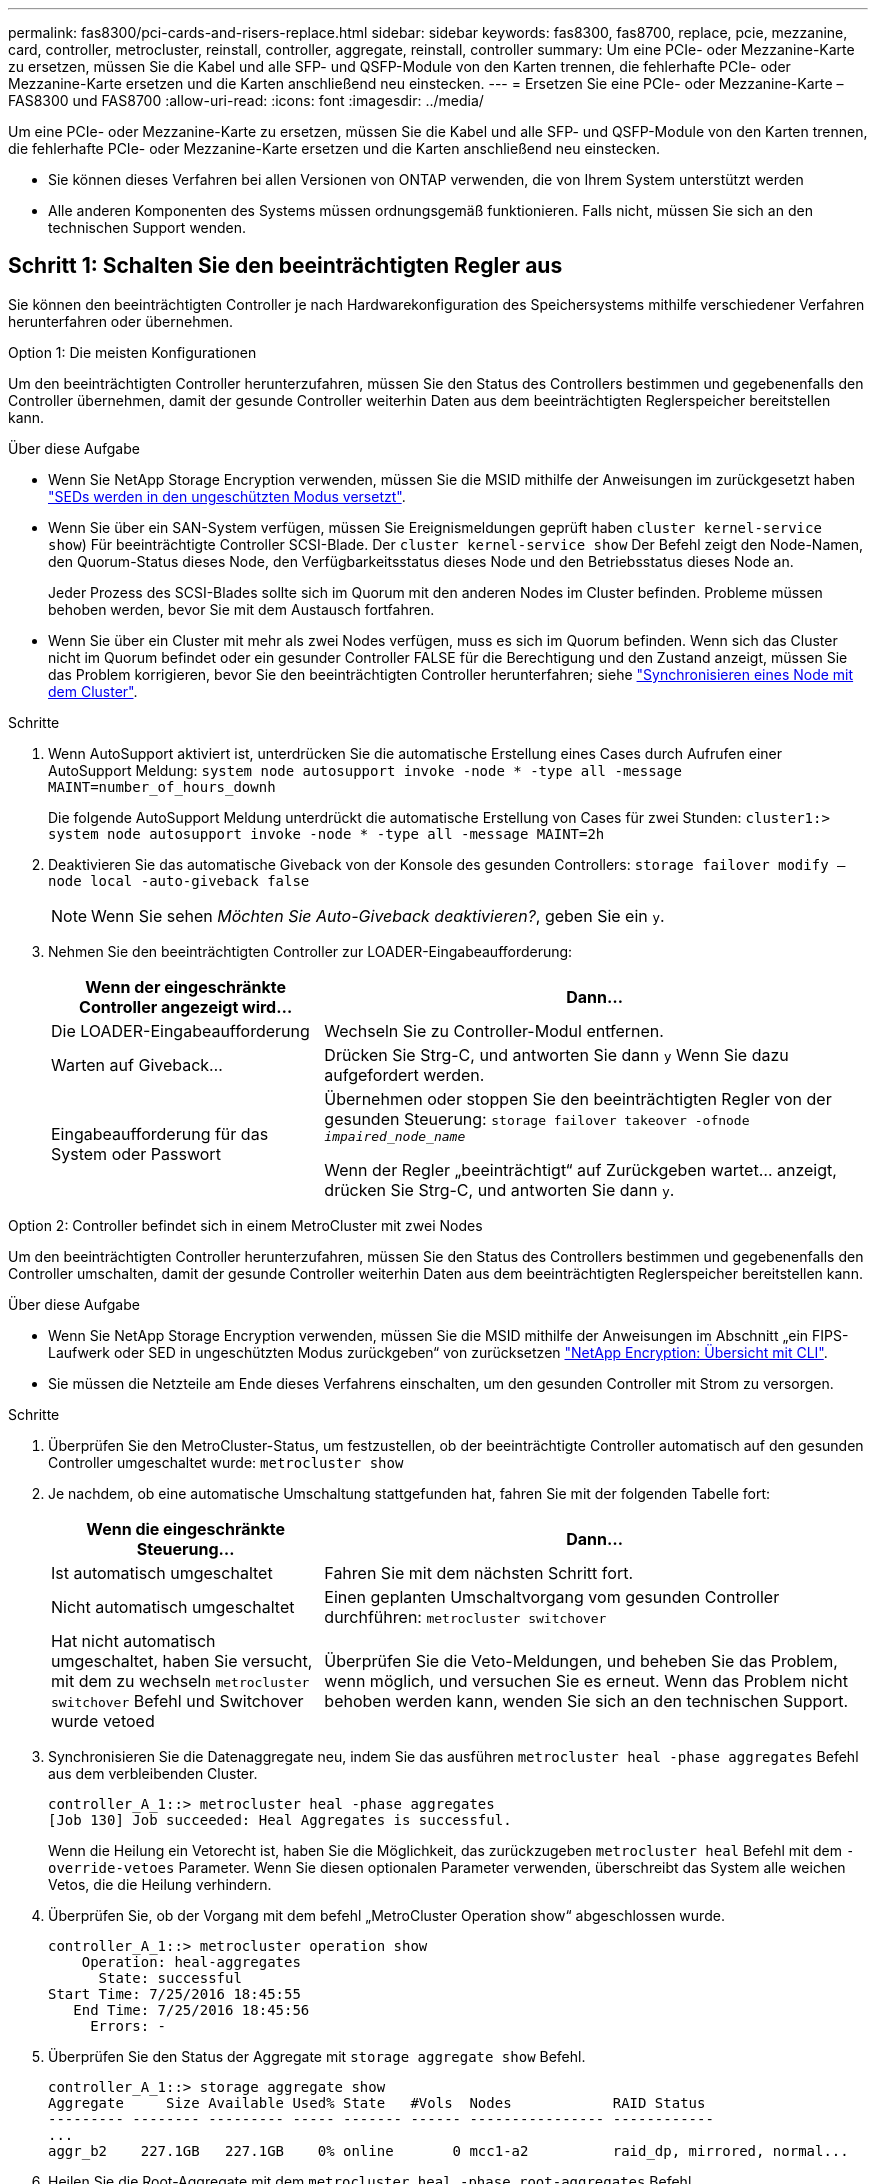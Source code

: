 ---
permalink: fas8300/pci-cards-and-risers-replace.html 
sidebar: sidebar 
keywords: fas8300, fas8700, replace, pcie, mezzanine, card, controller, metrocluster, reinstall, controller, aggregate, reinstall, controller 
summary: Um eine PCIe- oder Mezzanine-Karte zu ersetzen, müssen Sie die Kabel und alle SFP- und QSFP-Module von den Karten trennen, die fehlerhafte PCIe- oder Mezzanine-Karte ersetzen und die Karten anschließend neu einstecken. 
---
= Ersetzen Sie eine PCIe- oder Mezzanine-Karte – FAS8300 und FAS8700
:allow-uri-read: 
:icons: font
:imagesdir: ../media/


[role="lead"]
Um eine PCIe- oder Mezzanine-Karte zu ersetzen, müssen Sie die Kabel und alle SFP- und QSFP-Module von den Karten trennen, die fehlerhafte PCIe- oder Mezzanine-Karte ersetzen und die Karten anschließend neu einstecken.

* Sie können dieses Verfahren bei allen Versionen von ONTAP verwenden, die von Ihrem System unterstützt werden
* Alle anderen Komponenten des Systems müssen ordnungsgemäß funktionieren. Falls nicht, müssen Sie sich an den technischen Support wenden.




== Schritt 1: Schalten Sie den beeinträchtigten Regler aus

[role="lead"]
Sie können den beeinträchtigten Controller je nach Hardwarekonfiguration des Speichersystems mithilfe verschiedener Verfahren herunterfahren oder übernehmen.

[role="tabbed-block"]
====
.Option 1: Die meisten Konfigurationen
--
[role="lead"]
Um den beeinträchtigten Controller herunterzufahren, müssen Sie den Status des Controllers bestimmen und gegebenenfalls den Controller übernehmen, damit der gesunde Controller weiterhin Daten aus dem beeinträchtigten Reglerspeicher bereitstellen kann.

.Über diese Aufgabe
* Wenn Sie NetApp Storage Encryption verwenden, müssen Sie die MSID mithilfe der Anweisungen im zurückgesetzt haben link:https://docs.netapp.com/us-en/ontap/encryption-at-rest/return-seds-unprotected-mode-task.html["SEDs werden in den ungeschützten Modus versetzt"].
* Wenn Sie über ein SAN-System verfügen, müssen Sie Ereignismeldungen geprüft haben  `cluster kernel-service show`) Für beeinträchtigte Controller SCSI-Blade. Der `cluster kernel-service show` Der Befehl zeigt den Node-Namen, den Quorum-Status dieses Node, den Verfügbarkeitsstatus dieses Node und den Betriebsstatus dieses Node an.
+
Jeder Prozess des SCSI-Blades sollte sich im Quorum mit den anderen Nodes im Cluster befinden. Probleme müssen behoben werden, bevor Sie mit dem Austausch fortfahren.

* Wenn Sie über ein Cluster mit mehr als zwei Nodes verfügen, muss es sich im Quorum befinden. Wenn sich das Cluster nicht im Quorum befindet oder ein gesunder Controller FALSE für die Berechtigung und den Zustand anzeigt, müssen Sie das Problem korrigieren, bevor Sie den beeinträchtigten Controller herunterfahren; siehe link:https://docs.netapp.com/us-en/ontap/system-admin/synchronize-node-cluster-task.html?q=Quorum["Synchronisieren eines Node mit dem Cluster"^].


.Schritte
. Wenn AutoSupport aktiviert ist, unterdrücken Sie die automatische Erstellung eines Cases durch Aufrufen einer AutoSupport Meldung: `system node autosupport invoke -node * -type all -message MAINT=number_of_hours_downh`
+
Die folgende AutoSupport Meldung unterdrückt die automatische Erstellung von Cases für zwei Stunden: `cluster1:> system node autosupport invoke -node * -type all -message MAINT=2h`

. Deaktivieren Sie das automatische Giveback von der Konsole des gesunden Controllers: `storage failover modify –node local -auto-giveback false`
+

NOTE: Wenn Sie sehen _Möchten Sie Auto-Giveback deaktivieren?_, geben Sie ein `y`.

. Nehmen Sie den beeinträchtigten Controller zur LOADER-Eingabeaufforderung:
+
[cols="1,2"]
|===
| Wenn der eingeschränkte Controller angezeigt wird... | Dann... 


 a| 
Die LOADER-Eingabeaufforderung
 a| 
Wechseln Sie zu Controller-Modul entfernen.



 a| 
Warten auf Giveback...
 a| 
Drücken Sie Strg-C, und antworten Sie dann `y` Wenn Sie dazu aufgefordert werden.



 a| 
Eingabeaufforderung für das System oder Passwort
 a| 
Übernehmen oder stoppen Sie den beeinträchtigten Regler von der gesunden Steuerung: `storage failover takeover -ofnode _impaired_node_name_`

Wenn der Regler „beeinträchtigt“ auf Zurückgeben wartet... anzeigt, drücken Sie Strg-C, und antworten Sie dann `y`.

|===


--
.Option 2: Controller befindet sich in einem MetroCluster mit zwei Nodes
--
[role="lead"]
Um den beeinträchtigten Controller herunterzufahren, müssen Sie den Status des Controllers bestimmen und gegebenenfalls den Controller umschalten, damit der gesunde Controller weiterhin Daten aus dem beeinträchtigten Reglerspeicher bereitstellen kann.

.Über diese Aufgabe
* Wenn Sie NetApp Storage Encryption verwenden, müssen Sie die MSID mithilfe der Anweisungen im Abschnitt „ein FIPS-Laufwerk oder SED in ungeschützten Modus zurückgeben“ von zurücksetzen link:https://docs.netapp.com/us-en/ontap/encryption-at-rest/return-seds-unprotected-mode-task.html["NetApp Encryption: Übersicht mit CLI"^].
* Sie müssen die Netzteile am Ende dieses Verfahrens einschalten, um den gesunden Controller mit Strom zu versorgen.


.Schritte
. Überprüfen Sie den MetroCluster-Status, um festzustellen, ob der beeinträchtigte Controller automatisch auf den gesunden Controller umgeschaltet wurde: `metrocluster show`
. Je nachdem, ob eine automatische Umschaltung stattgefunden hat, fahren Sie mit der folgenden Tabelle fort:
+
[cols="1,2"]
|===
| Wenn die eingeschränkte Steuerung... | Dann... 


 a| 
Ist automatisch umgeschaltet
 a| 
Fahren Sie mit dem nächsten Schritt fort.



 a| 
Nicht automatisch umgeschaltet
 a| 
Einen geplanten Umschaltvorgang vom gesunden Controller durchführen: `metrocluster switchover`



 a| 
Hat nicht automatisch umgeschaltet, haben Sie versucht, mit dem zu wechseln `metrocluster switchover` Befehl und Switchover wurde vetoed
 a| 
Überprüfen Sie die Veto-Meldungen, und beheben Sie das Problem, wenn möglich, und versuchen Sie es erneut. Wenn das Problem nicht behoben werden kann, wenden Sie sich an den technischen Support.

|===
. Synchronisieren Sie die Datenaggregate neu, indem Sie das ausführen `metrocluster heal -phase aggregates` Befehl aus dem verbleibenden Cluster.
+
[listing]
----
controller_A_1::> metrocluster heal -phase aggregates
[Job 130] Job succeeded: Heal Aggregates is successful.
----
+
Wenn die Heilung ein Vetorecht ist, haben Sie die Möglichkeit, das zurückzugeben `metrocluster heal` Befehl mit dem `-override-vetoes` Parameter. Wenn Sie diesen optionalen Parameter verwenden, überschreibt das System alle weichen Vetos, die die Heilung verhindern.

. Überprüfen Sie, ob der Vorgang mit dem befehl „MetroCluster Operation show“ abgeschlossen wurde.
+
[listing]
----
controller_A_1::> metrocluster operation show
    Operation: heal-aggregates
      State: successful
Start Time: 7/25/2016 18:45:55
   End Time: 7/25/2016 18:45:56
     Errors: -
----
. Überprüfen Sie den Status der Aggregate mit `storage aggregate show` Befehl.
+
[listing]
----
controller_A_1::> storage aggregate show
Aggregate     Size Available Used% State   #Vols  Nodes            RAID Status
--------- -------- --------- ----- ------- ------ ---------------- ------------
...
aggr_b2    227.1GB   227.1GB    0% online       0 mcc1-a2          raid_dp, mirrored, normal...
----
. Heilen Sie die Root-Aggregate mit dem `metrocluster heal -phase root-aggregates` Befehl.
+
[listing]
----
mcc1A::> metrocluster heal -phase root-aggregates
[Job 137] Job succeeded: Heal Root Aggregates is successful
----
+
Wenn die Heilung ein Vetorecht ist, haben Sie die Möglichkeit, das zurückzugeben `metrocluster heal` Befehl mit dem Parameter -override-vetoes. Wenn Sie diesen optionalen Parameter verwenden, überschreibt das System alle weichen Vetos, die die Heilung verhindern.

. Stellen Sie sicher, dass der Heilungsvorgang abgeschlossen ist, indem Sie den verwenden `metrocluster operation show` Befehl auf dem Ziel-Cluster:
+
[listing]
----

mcc1A::> metrocluster operation show
  Operation: heal-root-aggregates
      State: successful
 Start Time: 7/29/2016 20:54:41
   End Time: 7/29/2016 20:54:42
     Errors: -
----
. Trennen Sie am Controller-Modul mit eingeschränkter Betriebsstörung die Netzteile.


--
====


== Schritt 2: Entfernen Sie das Controller-Modul

[role="lead"]
Um auf Komponenten im Controller-Modul zuzugreifen, müssen Sie das Controller-Modul aus dem Gehäuse entfernen.

Sie können das Controller-Modul mithilfe der folgenden Animation, Illustration oder der geschriebenen Schritte aus dem Gehäuse entfernen.

.Animation - Entfernen Sie das Controller-Modul
video::75b6fa91-96b9-4323-b156-aae10007c9a5[panopto]
image::../media/drw_A400_Remove_controller.png[drw A400 Controller entfernen]

.Schritte
. Wenn Sie nicht bereits geerdet sind, sollten Sie sich richtig Erden.
. Lösen Sie die Netzkabelhalter, und ziehen Sie anschließend die Kabel von den Netzteilen ab.
. Lösen Sie den Haken- und Schlaufenriemen, mit dem die Kabel am Kabelführungsgerät befestigt sind, und ziehen Sie dann die Systemkabel und SFPs (falls erforderlich) vom Controller-Modul ab, um zu verfolgen, wo die Kabel angeschlossen waren.
+
Lassen Sie die Kabel im Kabelverwaltungs-Gerät so, dass bei der Neuinstallation des Kabelverwaltungsgeräts die Kabel organisiert sind.

. Entfernen Sie das Kabelführungs-Gerät aus dem Controller-Modul und legen Sie es beiseite.
. Drücken Sie beide Verriegelungsriegel nach unten, und drehen Sie dann beide Verriegelungen gleichzeitig nach unten.
+
Das Controller-Modul wird leicht aus dem Chassis entfernt.

. Schieben Sie das Controller-Modul aus dem Gehäuse.
+
Stellen Sie sicher, dass Sie die Unterseite des Controller-Moduls unterstützen, während Sie es aus dem Gehäuse schieben.

. Stellen Sie das Controller-Modul auf eine stabile, flache Oberfläche.




== Schritt 3: Ersetzen Sie eine PCIe-Karte

[role="lead"]
Um eine PCIe-Karte zu ersetzen, müssen Sie die ausgefallene PCIe-Karte ausfindig machen, den Riser, der die Karte enthält, aus dem Controller-Modul entfernen, die Karte austauschen und dann den PCIe-Riser im Controller-Modul wieder einsetzen.

Sie können die folgende Animation, Illustration oder die geschriebenen Schritte zum Ersetzen einer PCIe-Karte verwenden.

.Animation: Ersetzen Sie eine PCIe-Karte
video::84339f87-321c-400e-985e-aae10182cd24[panopto]
image:../media/drw_A400_Replace-PCIe-cards.png[""]

.Schritte
. Entfernen Sie den Riser mit der auszutauschenden Karte:
+
.. Öffnen Sie den Luftkanal, indem Sie die Verriegelungslaschen an den Seiten des Luftkanals drücken, ihn zur Rückseite des Controller-Moduls schieben und dann in seine vollständig geöffnete Position drehen.
.. Entfernen Sie alle SFP- oder QSFP-Module, die sich möglicherweise in den PCIe-Karten enthalten haben.
.. Drehen Sie die Riserverriegelung auf der linken Seite des Steigrohrs nach oben und in Richtung Luftkanal.
+
Der Riser hebt sich leicht vom Controller-Modul auf.

.. Heben Sie den Riser gerade nach oben und legen Sie ihn auf einer stabilen, flachen Oberfläche beiseite.


. Entfernen Sie die PCIe-Karte aus dem Riser:
+
.. Drehen Sie den Riser so, dass Sie auf die PCIe-Karte zugreifen können.
.. Drücken Sie die Sicherungshalterung an der Seite des PCIe-Riser und drehen Sie sie dann in die offene Position.
.. Nur für Aufsteher 2 und 3 die Seitenverkleidung nach oben schwenken.
.. Entfernen Sie die PCIe-Karte aus dem Riser, indem Sie die Halterung vorsichtig nach oben drücken und die Karte gerade aus dem Sockel heben.


. Installieren Sie die Ersatz-PCIe-Karte in den Riser, indem Sie die Karte am Sockel ausrichten, drücken Sie die Karte in den Sockel und schließen Sie dann die Seitenwand am Riser, sofern vorhanden.
+
Achten Sie darauf, dass Sie die Karte richtig im Steckplatz ausrichten und sogar Druck auf die Karte ausüben, wenn Sie sie in der Steckdose einsetzen. Die PCIe-Karte muss vollständig und gleichmäßig im Steckplatz eingesetzt sein.

+

NOTE: Wenn Sie eine Karte in den unteren Steckplatz einsetzen und den Kartensteckplatz nicht gut sehen können, entfernen Sie die obere Karte, damit Sie den Kartensteckplatz sehen, die Karte installieren und dann die Karte, die Sie aus dem oberen Steckplatz entfernt haben, wieder einsetzen können.

. Installieren Sie den Riser wieder:
+
.. Richten Sie den Riser an den Stiften an der Seite des Riser-Sockels aus und senken Sie den Riser an den Stiften nach unten.
.. Schieben Sie den Riser in den Sockel auf dem Motherboard.
.. Drehen Sie die Verriegelung bündig mit dem Blech auf dem Riser ab.






== Schritt 4: Tauschen Sie die Mezzanine-Karte aus

[role="lead"]
Die Mezzanine-Karte befindet sich unter der Risernummer 3 (Steckplatz 4 und 5). Sie müssen diesen Riser entfernen, um auf die Mezzanine-Karte zuzugreifen, die Mezzanine-Karte austauschen und dann die Riser-Nummer 3 neu installieren. Weitere Informationen finden Sie in der FRU-Zuordnung des Controller-Moduls.

Sie können die Mezzanine-Karte mit der folgenden Animation, Illustration oder den schriftlichen Schritten ersetzen.

.Animation - Ersetzen Sie die Mezzanine-Karte
video::4e00f5b1-8ca5-4cd6-9881-aadb01578e52[panopto]
image::../media/drw_A400_Replace-mezz-card.png[drw A400 Austauschen der mezz-Karte]

.Schritte
. Entfernen Sie die Risernummer 3 (Steckplätze 4 und 5):
+
.. Öffnen Sie den Luftkanal, indem Sie die Verriegelungslaschen an den Seiten des Luftkanals drücken, ihn zur Rückseite des Controller-Moduls schieben und dann in seine vollständig geöffnete Position drehen.
.. Entfernen Sie alle SFP- oder QSFP-Module, die sich möglicherweise in den PCIe-Karten enthalten haben.
.. Drehen Sie die Riserverriegelung auf der linken Seite des Steigrohrs nach oben und in Richtung Luftkanal.
+
Der Riser hebt sich leicht vom Controller-Modul auf.

.. Heben Sie den Riser an und legen Sie ihn auf eine stabile, flache Oberfläche.


. Setzen Sie die Mezzanine-Karte wieder ein:
+
.. Entfernen Sie alle QSFP- oder SFP-Module von der Karte.
.. Lösen Sie die Rändelschrauben auf der Mezzanine-Karte, und heben Sie die Karte vorsichtig direkt aus der Steckdose, und legen Sie sie beiseite.
.. Richten Sie die Ersatzkarte über die Buchse und die Führungsstifte aus, und schieben Sie die Karte vorsichtig in die Buchse.
.. Ziehen Sie die Rändelschrauben auf der Mezzanine-Karte fest.


. Installieren Sie den Riser wieder:
+
.. Richten Sie den Riser an den Stiften an der Seite des Riser-Sockels aus und senken Sie den Riser an den Stiften nach unten.
.. Schieben Sie den Riser in den Sockel auf dem Motherboard.
.. Drehen Sie die Verriegelung bündig mit dem Blech auf dem Riser ab.






== Schritt 5: Installieren Sie das Controller-Modul

[role="lead"]
Nachdem Sie die Komponente im Controller-Modul ersetzt haben, müssen Sie das Controller-Modul wieder in das Gehäuse einsetzen und dann im Wartungsmodus booten.

Sie können die folgende Animation, Illustration oder die geschriebenen Schritte zur Installation des Controller-Moduls im Gehäuse verwenden.

.Animation - Installieren des Controller-Moduls
video::9249fdb8-1522-437d-9280-aae10007c97b[panopto]
image::../media/drw_A400_Install_controller_source.png[drw A400 Controller-Quelle installieren]

.Schritte
. Wenn Sie dies noch nicht getan haben, schließen Sie den Luftkanal.
. Richten Sie das Ende des Controller-Moduls an der Öffnung im Gehäuse aus, und drücken Sie dann vorsichtig das Controller-Modul zur Hälfte in das System.
+

NOTE: Setzen Sie das Controller-Modul erst dann vollständig in das Chassis ein, wenn Sie dazu aufgefordert werden.

. Das System nach Bedarf neu einsetzen.
+
Wenn Sie die Medienkonverter (QSFPs oder SFPs) entfernt haben, sollten Sie diese erneut installieren, wenn Sie Glasfaserkabel verwenden.

. Schließen Sie die Installation des Controller-Moduls ab:
+
.. Schließen Sie das Netzkabel an das Netzteil an, setzen Sie die Sicherungshülse des Netzkabels wieder ein, und schließen Sie dann das Netzteil an die Stromquelle an.
.. Drücken Sie das Controller-Modul mithilfe der Verriegelungsverriegelungen fest in das Gehäuse, bis es auf die Mittelebene trifft und vollständig sitzt.
+
Die Verriegelungen steigen, wenn das Controller-Modul voll eingesetzt ist.

+

NOTE: Beim Einschieben des Controller-Moduls in das Gehäuse keine übermäßige Kraft verwenden, um Schäden an den Anschlüssen zu vermeiden.

+
Das Controller-Modul beginnt zu booten, sobald es vollständig im Gehäuse sitzt. Bereiten Sie sich darauf vor, den Bootvorgang zu unterbrechen.

.. Setzen Sie das Controller-Modul vollständig in das Gehäuse ein, indem Sie die Verriegelungsriegel nach oben drehen, kippen Sie sie so, dass sie die Sicherungsstifte entfernen, den Controller vorsichtig ganz nach innen schieben und dann die Verriegelungsriegel in die verriegelte Position senken.
.. Wenn Sie dies noch nicht getan haben, installieren Sie das Kabelverwaltungsgerät neu.
.. Unterbrechen Sie den normalen Boot-Prozess und booten Sie zu LOADER, indem Sie drücken `Ctrl-C`.
+

NOTE: Wenn das System im Startmenü stoppt, wählen Sie die Option zum Booten in LOADER.

.. Geben Sie an der LOADER-Eingabeaufforderung ein `bye` Um die PCIe-Karten und andere Komponenten neu zu initialisieren und den Controller neu zu starten.


. Wiederherstellung des normalen Betriebs des Controllers durch Zurückgeben des Speichers: `storage failover giveback -ofnode _impaired_node_name_`
. Wenn die automatische Rückübertragung deaktiviert wurde, aktivieren Sie sie erneut: `storage failover modify -node local -auto-giveback true`




== Schritt 6: Aggregate in einer MetroCluster Konfiguration mit zwei Nodes zurückwechseln

[role="lead"]
Nachdem Sie in einer MetroCluster Konfiguration mit zwei Nodes den FRU-Austausch abgeschlossen haben, können Sie den MetroCluster SwitchBack-Vorgang durchführen. Damit wird die Konfiguration in ihren normalen Betriebszustand zurückversetzt, wobei die Synchronisations-Storage Virtual Machines (SVMs) auf dem ehemals beeinträchtigten Standort jetzt aktiv sind und Daten aus den lokalen Festplattenpools bereitstellen.

Dieser Task gilt nur für MetroCluster-Konfigurationen mit zwei Nodes.

.Schritte
. Vergewissern Sie sich, dass sich alle Nodes im befinden `enabled` Bundesland: `metrocluster node show`
+
[listing]
----
cluster_B::>  metrocluster node show

DR                           Configuration  DR
Group Cluster Node           State          Mirroring Mode
----- ------- -------------- -------------- --------- --------------------
1     cluster_A
              controller_A_1 configured     enabled   heal roots completed
      cluster_B
              controller_B_1 configured     enabled   waiting for switchback recovery
2 entries were displayed.
----
. Überprüfen Sie, ob die Neusynchronisierung auf allen SVMs abgeschlossen ist: `metrocluster vserver show`
. Überprüfen Sie, ob die automatischen LIF-Migrationen durch die heilenden Vorgänge erfolgreich abgeschlossen wurden: `metrocluster check lif show`
. Führen Sie den Wechsel zurück mit dem aus `metrocluster switchback` Befehl von einem beliebigen Node im verbleibenden Cluster
. Stellen Sie sicher, dass der Umkehrvorgang abgeschlossen ist: `metrocluster show`
+
Der Vorgang zum zurückwechseln wird weiterhin ausgeführt, wenn sich ein Cluster im befindet `waiting-for-switchback` Bundesland:

+
[listing]
----
cluster_B::> metrocluster show
Cluster              Configuration State    Mode
--------------------	------------------- 	---------
 Local: cluster_B configured       	switchover
Remote: cluster_A configured       	waiting-for-switchback
----
+
Der Vorgang zum zurückwechseln ist abgeschlossen, wenn sich die Cluster im befinden `normal` Bundesland:

+
[listing]
----
cluster_B::> metrocluster show
Cluster              Configuration State    Mode
--------------------	------------------- 	---------
 Local: cluster_B configured      		normal
Remote: cluster_A configured      		normal
----
+
Wenn ein Wechsel eine lange Zeit in Anspruch nimmt, können Sie den Status der in-progress-Basispläne über die überprüfen `metrocluster config-replication resync-status show` Befehl.

. Wiederherstellung beliebiger SnapMirror oder SnapVault Konfigurationen




== Schritt 7: Stellen Sie das Controller-Modul nach dem Ausführen der Diagnose wieder in Betrieb

[role="lead"]
Nach Abschluss der Diagnose müssen Sie das System erneut einschalten, das Controller-Modul zurückgeben und dann die automatische Rückgabe aktivieren.

.Schritte
. Das System nach Bedarf neu einsetzen.
+
Wenn Sie die Medienkonverter (QSFPs oder SFPs) entfernt haben, sollten Sie diese erneut installieren, wenn Sie Glasfaserkabel verwenden.

. Wiederherstellung des normalen Betriebs des Controllers durch Zurückgeben des Speichers: `storage failover giveback -ofnode _impaired_node_name_`
. Wenn die automatische Rückübertragung deaktiviert wurde, aktivieren Sie sie erneut: `storage failover modify -node local -auto-giveback true`




== Schritt 8: Senden Sie das fehlgeschlagene Teil an NetApp zurück

[role="lead"]
Senden Sie das fehlerhafte Teil wie in den dem Kit beiliegenden RMA-Anweisungen beschrieben an NetApp zurück. Siehe https://mysupport.netapp.com/site/info/rma["Teilerückgabe  Austausch"] Seite für weitere Informationen.
